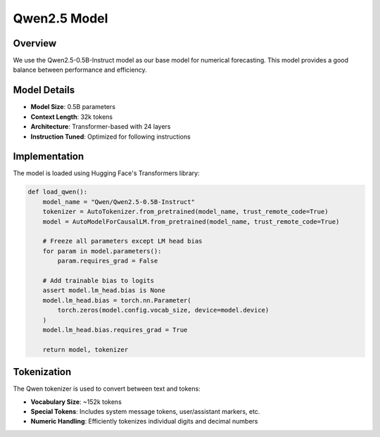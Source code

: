 Qwen2.5 Model
============

Overview
--------

We use the Qwen2.5-0.5B-Instruct model as our base model for numerical forecasting. This model 
provides a good balance between performance and efficiency.

Model Details
------------

* **Model Size**: 0.5B parameters
* **Context Length**: 32k tokens
* **Architecture**: Transformer-based with 24 layers
* **Instruction Tuned**: Optimized for following instructions

Implementation
-------------

The model is loaded using Hugging Face's Transformers library:

.. code-block:: python

    def load_qwen():
        model_name = "Qwen/Qwen2.5-0.5B-Instruct"
        tokenizer = AutoTokenizer.from_pretrained(model_name, trust_remote_code=True)
        model = AutoModelForCausalLM.from_pretrained(model_name, trust_remote_code=True)
        
        # Freeze all parameters except LM head bias
        for param in model.parameters():
            param.requires_grad = False
            
        # Add trainable bias to logits
        assert model.lm_head.bias is None
        model.lm_head.bias = torch.nn.Parameter(
            torch.zeros(model.config.vocab_size, device=model.device)
        )
        model.lm_head.bias.requires_grad = True
        
        return model, tokenizer

Tokenization
-----------

The Qwen tokenizer is used to convert between text and tokens:

* **Vocabulary Size**: ~152k tokens
* **Special Tokens**: Includes system message tokens, user/assistant markers, etc.
* **Numeric Handling**: Efficiently tokenizes individual digits and decimal numbers